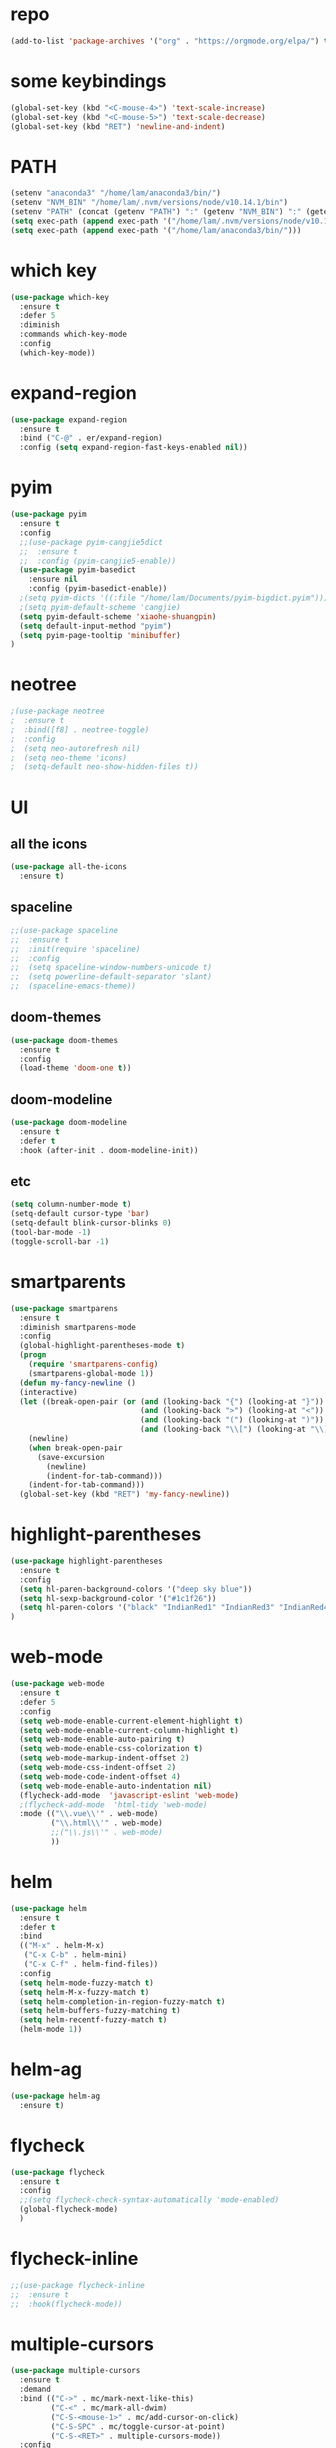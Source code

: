 #+STARTUP: overview
* repo
#+BEGIN_SRC emacs-lisp :tangle yes
(add-to-list 'package-archives '("org" . "https://orgmode.org/elpa/") t)
#+END_SRC
* some keybindings
#+BEGIN_SRC emacs-lisp
(global-set-key (kbd "<C-mouse-4>") 'text-scale-increase)
(global-set-key (kbd "<C-mouse-5>") 'text-scale-decrease)
(global-set-key (kbd "RET") 'newline-and-indent)
#+END_SRC
* PATH
#+BEGIN_SRC emacs-lisp
(setenv "anaconda3" "/home/lam/anaconda3/bin/")
(setenv "NVM_BIN" "/home/lam/.nvm/versions/node/v10.14.1/bin")
(setenv "PATH" (concat (getenv "PATH") ":" (getenv "NVM_BIN") ":" (getenv "anaconda3")))
(setq exec-path (append exec-path '("/home/lam/.nvm/versions/node/v10.14.1/bin")))
(setq exec-path (append exec-path '("/home/lam/anaconda3/bin/")))
#+END_SRC
* which key
#+BEGIN_SRC emacs-lisp :tangle yes
(use-package which-key
  :ensure t
  :defer 5
  :diminish
  :commands which-key-mode
  :config
  (which-key-mode))
#+END_SRC
* expand-region
#+BEGIN_SRC emacs-lisp
(use-package expand-region
  :ensure t
  :bind ("C-@" . er/expand-region)
  :config (setq expand-region-fast-keys-enabled nil))
#+END_SRC
* pyim
#+BEGIN_SRC emacs-lisp
(use-package pyim
  :ensure t
  :config
  ;;(use-package pyim-cangjie5dict
  ;;  :ensure t
  ;;  :config (pyim-cangjie5-enable))
  (use-package pyim-basedict
    :ensure nil
    :config (pyim-basedict-enable))
  ;(setq pyim-dicts '((:file "/home/lam/Documents/pyim-bigdict.pyim")))
  ;(setq pyim-default-scheme 'cangjie)
  (setq pyim-default-scheme 'xiaohe-shuangpin)
  (setq default-input-method "pyim")
  (setq pyim-page-tooltip 'minibuffer)
)
#+END_SRC
* neotree
#+BEGIN_SRC emacs-lisp
;(use-package neotree
;  :ensure t
;  :bind([f8] . neotree-toggle)
;  :config
;  (setq neo-autorefresh nil)
;  (setq neo-theme 'icons)
;  (setq-default neo-show-hidden-files t))
#+END_SRC
* UI
** all the icons
#+BEGIN_SRC emacs-lisp
(use-package all-the-icons
  :ensure t)
#+END_SRC
** spaceline
#+BEGIN_SRC emacs-lisp
;;(use-package spaceline
;;  :ensure t
;;  :init(require 'spaceline)
;;  :config
;;  (setq spaceline-window-numbers-unicode t)
;;  (setq powerline-default-separator 'slant)
;;  (spaceline-emacs-theme))
#+END_SRC
** doom-themes
#+BEGIN_SRC emacs-lisp
(use-package doom-themes
  :ensure t
  :config
  (load-theme 'doom-one t))
#+END_SRC
** doom-modeline
#+BEGIN_SRC emacs-lisp 
(use-package doom-modeline
  :ensure t
  :defer t
  :hook (after-init . doom-modeline-init))
#+END_SRC
   
** etc
#+BEGIN_SRC emacs-lisp
(setq column-number-mode t)
(setq-default cursor-type 'bar)
(setq-default blink-cursor-blinks 0)
(tool-bar-mode -1)
(toggle-scroll-bar -1)
#+END_SRC
* smartparents
#+BEGIN_SRC emacs-lisp
(use-package smartparens
  :ensure t
  :diminish smartparens-mode
  :config
  (global-highlight-parentheses-mode t)
  (progn
    (require 'smartparens-config)
    (smartparens-global-mode 1))
  (defun my-fancy-newline ()
  (interactive)
  (let ((break-open-pair (or (and (looking-back "{") (looking-at "}"))
                             (and (looking-back ">") (looking-at "<"))
                             (and (looking-back "(") (looking-at ")"))
                             (and (looking-back "\\[") (looking-at "\\]")))))
    (newline)
    (when break-open-pair
      (save-excursion
        (newline)
        (indent-for-tab-command)))
    (indent-for-tab-command)))
  (global-set-key (kbd "RET") 'my-fancy-newline))
#+END_SRC
* highlight-parentheses
#+BEGIN_SRC emacs-lisp
(use-package highlight-parentheses
  :ensure t
  :config
  (setq hl-paren-background-colors '("deep sky blue"))
  (setq hl-sexp-background-color '("#1c1f26"))
  (setq hl-paren-colors '("black" "IndianRed1" "IndianRed3" "IndianRed4"))
)
#+END_SRC
* web-mode
#+BEGIN_SRC emacs-lisp
(use-package web-mode
  :ensure t
  :defer 5
  :config
  (setq web-mode-enable-current-element-highlight t)
  (setq web-mode-enable-current-column-highlight t)
  (setq web-mode-enable-auto-pairing t)
  (setq web-mode-enable-css-colorization t)
  (setq web-mode-markup-indent-offset 2)
  (setq web-mode-css-indent-offset 2)
  (setq web-mode-code-indent-offset 4)
  (setq web-mode-enable-auto-indentation nil)
  (flycheck-add-mode  'javascript-eslint 'web-mode)
  ;(flycheck-add-mode  'html-tidy 'web-mode)
  :mode (("\\.vue\\'" . web-mode)
         ("\\.html\\'" . web-mode)
         ;;("\\.js\\'" . web-mode)
         ))
#+END_SRC
* helm
#+BEGIN_SRC emacs-lisp
(use-package helm
  :ensure t
  :defer t
  :bind
  (("M-x" . helm-M-x)
   ("C-x C-b" . helm-mini)
   ("C-x C-f" . helm-find-files))
  :config
  (setq helm-mode-fuzzy-match t)
  (setq helm-M-x-fuzzy-match t)
  (setq helm-completion-in-region-fuzzy-match t)
  (setq helm-buffers-fuzzy-matching t)
  (setq helm-recentf-fuzzy-match t)
  (helm-mode 1))
#+END_SRC
* helm-ag
#+BEGIN_SRC emacs-lisp
(use-package helm-ag
  :ensure t)
#+END_SRC
* flycheck
#+BEGIN_SRC emacs-lisp
(use-package flycheck
  :ensure t
  :config
  ;;(setq flycheck-check-syntax-automatically 'mode-enabled)
  (global-flycheck-mode)
  )
#+END_SRC
* flycheck-inline
#+BEGIN_SRC emacs-lisp
;;(use-package flycheck-inline
;;  :ensure t
;;  :hook(flycheck-mode))
#+END_SRC
* multiple-cursors
#+BEGIN_SRC emacs-lisp
(use-package multiple-cursors
  :ensure t
  :demand
  :bind (("C->" . mc/mark-next-like-this)
         ("C-<" . mc/mark-all-dwim)
         ("C-S-<mouse-1>" . mc/add-cursor-on-click)
         ("C-S-SPC" . mc/toggle-cursor-at-point)
         ("C-S-<RET>" . multiple-cursors-mode))
  :config
  (defun mc/toggle-cursor-at-point ()
    "Add or remove a cursor at point."
    (interactive)
    (if multiple-cursors-mode
      (message "Cannot toggle cursor at point while `multiple-cursors-mode' is active.")
      (let ((existing (mc/fake-cursor-at-point)))
      (if existing
        (mc/remove-fake-cursor existing)
        (mc/create-fake-cursor-at-point)))))
  (add-to-list 'mc/cmds-to-run-once 'mc/toggle-cursor-at-point)
  (add-to-list 'mc/cmds-to-run-once 'multiple-cursors-mode))
#+END_SRC
* emmet-mode
#+BEGIN_SRC emacs-lisp
(use-package emmet-mode
  :ensure t
  :hook(web-mode sgml-mode rjsx-mode))
#+END_SRC
* origami
#+BEGIN_SRC emacs-lisp
(use-package origami
  :ensure t
  :bind
  (;("C-, " . origami-toggle-node)
  ("C-, " . origami-toggle-node))
  :config
  (global-origami-mode t))
#+END_SRC
* magit
#+BEGIN_SRC emacs-lisp
(use-package magit
  :ensure t
  :bind("C-x g" . magit-status))
#+END_SRC
* rainbow-delimiters-mode
#+BEGIN_SRC emacs-lisp
(use-package rainbow-delimiters-mode
  :hook(prog-mode-hook))
#+END_SRC
* solaire-mode
#+BEGIN_SRC emacs-lisp
(use-package solaire-mode
  :ensure t
  :hook(web-mode
        sgml-mode
        js-mode
        js2-mode
        javascript-mode
        ng2-ts-mode
        css-mode
        emacs-lisp-mode
        python-mode
        markdown-mode
        package-menu-mode
        org-mode))
#+END_SRC
* projectile
#+BEGIN_SRC emacs-lisp
(use-package projectile
  :ensure t
  :bind("C-c p" . projectile-command-map)
  :config
  (projectile-mode +1)
  (setq projectile-completion-system 'default))
#+END_SRC
* swiper
#+BEGIN_SRC emacs-lisp
(use-package swiper
  :ensure t
  :bind("C-s" . swiper))
#+END_SRC
* rg
#+BEGIN_SRC emacs-lisp
(use-package rg
  :ensure t
  :config
  (rg-enable-default-bindings "\M-s"))
#+END_SRC
* counsel
#+BEGIN_SRC emacs-lisp
(use-package counsel
  :ensure t
  ;:bind
  ;("M-x" . 'counsel-M-x)
)
#+END_SRC
* dumb-jump
#+BEGIN_SRC emacs-lisp
(use-package dumb-jump
  :ensure t
  :bind (("M-g o" . dumb-jump-go-other-window)
         ("M-g j" . dumb-jump-go)
         ("M-g i" . dumb-jump-go-prompt)
         ("M-g x" . dumb-jump-go-prefer-external)
         ("M-g z" . dumb-jump-go-prefer-external-other-window))
  :config
  (setq dumb-jump-force-searcher 'rg)
  ;;(setq dumb-jump-selector 'helm)
  ;;(setq dumb-jump-selector 'ivy)
)
#+END_SRC
* company
#+BEGIN_SRC emacs-lisp
(use-package company
  :ensure t
  :config
  (setq company-idle-delay 0)
  (setq company-show-numbers t)
  (setq company-tooltip-limit 10)
  (setq company-minimum-prefix-length 1)
  (setq company-tooltip-align-annotations t)
  (setq company-dabbrev-downcase nil)
  ;; invert the navigation direction if the the completion popup-isearch-match
  ;; is displayed on top (happens near the bottom of windows)
  (setq company-tooltip-flip-when-above t)
  (global-company-mode)
  :bind(:map company-active-map
  ("C-n" . 'company-select-next)
  ("C-p" . 'company-select-previous)
  ("TAB" . 'company-complete-common-or-cycle)
  ("<tab>" . 'company-complete-common-or-cycle)))
#+END_SRC
* company-quickhelp
#+BEGIN_SRC emacs-lisp
(use-package company-quickhelp
  :ensure t
  :config
  (company-quickhelp-mode)
  (setq company-quickhelp-delay 0))
#+END_SRC
* company-tern
#+BEGIN_SRC emacs-lisp
(use-package company-tern
  :ensure t
  :init
  (add-to-list 'company-backends 'company-tern)
  :config
  (setq company-tern-meta-as-single-line nil))
#+END_SRC
* auto-complete
#+BEGIN_SRC emacs-lisp
;;(use-package auto-complete
;;  :ensure t
;;  :commands auto-complete-mode
;;  :init
;;  (progn
;;    (auto-complete-mode t))
;;  :bind
;;  (:map ac-menu-map
;;   ("C-n" . ac-next)
;;   ("C-p" . ac-previous))
;;  :config
;;  (setq ac-use-menu-map t)
;;  (setq ac-auto-show-menu 0)
;;  (setq ac-auto-start 1)
;;  (setq ac-fuzzy-enable t)
;;  (setq ac-quick-help-delay 0)
;;  (global-auto-complete-mode t))
#+END_SRC
* tern-mode
#+BEGIN_SRC emacs-lisp
(use-package tern-mode
  :ensure tern
  :init
  (setq tern-command (append tern-command '("--no-port-file")))
  :hook(js2-mode javascript-mode web-mode rjsx-mode))
#+END_SRC
* tern-auto-complete
#+BEGIN_SRC emacs-lisp
;;(use-package tern-auto-complete
;;  :ensure t
;;  :config
;;  (eval-after-load 'tern
;;   '(progn
;;      (require 'tern-auto-complete)
;;      (tern-ac-setup))))
#+END_SRC
* avy
#+BEGIN_SRC emacs-lisp
(use-package avy
  :ensure t
  :bind (("C-:" . avy-goto-char)
         ("M-g g" . avy-goto-line)))
#+END_SRC
* undo-tree
#+BEGIN_SRC emacs-lisp
(use-package undo-tree
  :ensure t
  :init(global-undo-tree-mode))
#+END_SRC
* treemacs
#+BEGIN_SRC emacs-lisp
(use-package treemacs
  :ensure t
  :defer t
;  :init
;  (with-eval-after-load 'winum
;    (define-key winum-keymap (kbd "M-0") #'treemacs-select-window))
  :config
  (define-key treemacs-mode-map [mouse-1] #'treemacs-single-click-expand-action)
;  (dolist (item all-the-icons-icon-alist)
;  (let* ((extension (car item))
;         (icon (apply (cdr item))))
;    (ht-set! treemacs-icons-hash
;             (s-replace-all '(("\\" . "") ("$" . "") ("." . "")) extension)
;             (concat icon " "))))
  (progn
    (setq treemacs-collapse-dirs              (if (executable-find "python") 3 0)
          treemacs-deferred-git-apply-delay   0.5
          treemacs-display-in-side-window     t
          treemacs-file-event-delay           5000
          treemacs-file-follow-delay          0
          treemacs-follow-after-init          t
          treemacs-follow-recenter-distance   0.1
          treemacs-goto-tag-strategy          'refetch-index
          treemacs-indentation                2
          treemacs-indentation-string         " "
          treemacs-is-never-other-window      nil
          treemacs-no-png-images              nil
          treemacs-project-follow-cleanup     nil
          treemacs-persist-file               (expand-file-name ".cache/treemacs-persist" user-emacs-directory)
          treemacs-recenter-after-file-follow nil
          treemacs-recenter-after-tag-follow  nil
          treemacs-show-hidden-files          t
          treemacs-silent-filewatch           nil
          treemacs-silent-refresh             nil
          treemacs-sorting                    'alphabetic-desc
          treemacs-space-between-root-nodes   t
          treemacs-tag-follow-cleanup         t
          treemacs-tag-follow-delay           1.5
          treemacs-width                      30)

    ;; The default width and height of the icons is 22 pixels. If you are
    ;; using a Hi-DPI display, uncomment this to double the icon size.
    (treemacs-resize-icons 18)
    (treemacs-follow-mode t)
    (treemacs-filewatch-mode t)
    (treemacs-fringe-indicator-mode t)
    (pcase (cons (not (null (executable-find "git")))
                 (not (null (executable-find "python3"))))
      (`(t . t)
       (treemacs-git-mode 'extended))
      (`(t . _)
       (treemacs-git-mode 'simple))))
  :bind
  (:map global-map
        ("M-0"       . treemacs-select-window)
        ("C-x t 1"   . treemacs-delete-other-windows)
        ("C-x t t"   . treemacs)
        ("C-x t B"   . treemacs-bookmark)
        ("C-x t C-t" . treemacs-find-file)
        ("C-x t M-t" . treemacs-find-tag)))
#+END_SRC
* treemacs-projectile
#+BEGIN_SRC emacs-lisp
(use-package treemacs-projectile
  :after treemacs projectile
  :ensure t)
#+END_SRC
* treemacs-icon-dired
#+BEGIN_SRC emacs-lisp
(use-package treemacs-icons-dired
  :after treemacs dired
  :ensure t
  :config (treemacs-icons-dired-mode))
#+END_SRC
* beacon
#+BEGIN_SRC emacs-lisp
(use-package beacon
  :ensure t
  :config
  (beacon-mode 1))
#+END_SRC
* symbol-overlay
#+BEGIN_SRC emacs-lisp
(use-package symbol-overlay
  :ensure t
  :bind (:map symbol-overlay-mode-map
  ("M-h" . symbol-overlay-put)
  ("M-n" . symbol-overlay-jump-next)
  ("M-p" . symbol-overlay-jump-prev))
  :hook (prog-mode . symbol-overlay-mode))
#+END_SRC
* yasnippet
#+BEGIN_SRC emacs-lisp
(use-package yasnippet
  :ensure t
  :init
    (yas-global-mode 1))
#+END_SRC
* yasnippet-snippets
#+BEGIN_SRC emacs-lisp
(use-package yasnippet-snippets
  :ensure t)
#+END_SRC
* js2-mode
#+BEGIN_SRC emacs-lisp
(use-package js2-mode
  :ensure t
  :config
  (setq js-indent-level 2)
  (setq typescript-indent-level 2)
  (setq js2-strict-missing-semi-warning nil)
  (defun my/use-eslint-from-node-modules ()
    (let* ((root (locate-dominating-file
                  (or (buffer-file-name) default-directory)
                  "node_modules"))
           (eslint (and root
                        (expand-file-name "node_modules/eslint/bin/eslint.js"
                                          root))))
      (when (and eslint (file-executable-p eslint))
        (setq-local flycheck-javascript-eslint-executable eslint))))
  (add-hook 'flycheck-mode-hook #'my/use-eslint-from-node-modules)
;;  :mode ("\\.js\\'" . js2-mode)
)
#+END_SRC
* indium
(use-package indium
  :ensure t)
* rjsx-mode
(use-package rjsx-mode
  :ensure t
  :mode ("\\.js\\'" . rjsx-mode))
* ng2-mode
#+BEGIN_SRC emacs-lisp
(use-package ng2-mode
  :ensure t)
#+END_SRC
* winum
#+BEGIN_SRC emacs-lisp
(use-package winum
  :ensure t
  :config
  ;;(setq winum-auto-setup-mode-line t)
  (winum-mode))
#+END_SRC

* elpy
#+BEGIN_SRC emacs-lisp
(use-package elpy
  :ensure t
  :config
  (elpy-enable)
  (setq python-shell-interpreter "/home/lam/anaconda3/bin/ipython")
  (setq python-shell-interpreter-args "-i --simple-prompt"))
#+END_SRC
* ein
(use-package ein
  :ensure t
  :config
  (setq request-backend 'url-retrieve))
* markdown
#+BEGIN_SRC emacs-lisp
(use-package markdown-mode
  :ensure t
  :config
  (setq markdown-command "/home/lam/anaconda3/bin/pandoc")
  :mode
  ("\\.md\\'" . markdown-mode))
#+END_SRC
* markdown-preview-mode
#+BEGIN_SRC emacs-lisp
(use-package markdown-preview-mode
  :ensure t)
#+END_SRC
* lsp-mode
#+BEGIN_SRC emacs-lisp
(use-package lsp-mode
  :ensure t
  :commands lsp)
(use-package lsp-ui
  :ensure t
  :commands lsp-ui-mode)
(use-package company-lsp
  :ensure t
  :commands company-lsp
  :config
  (push 'company-lsp company-backends))
#+END_SRC
* etc
#+BEGIN_SRC emacs-lisp
  (fset 'yes-or-no-p 'y-or-n-p)
  ;;(global-subword-mode 1)
  (global-linum-mode t)
  (global-hl-line-mode t)
  (global-auto-revert-mode t)
  (delete-selection-mode 1)
  (setq frame-title-format "%f")
  (treemacs)
  ;;(toggle-frame-maximized)
  ;;(menu-bar-mode -1)
  ;;(desktop-save-mode t)
  ;;(electric-pair-mode t)
#+END_SRC
